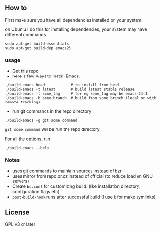 ** How to
First make sure you have all dependencies installed on your system.

on Ubuntu I do this for installing dependencies, your system may have
different commands.
: sudo apt-get build-essentials
: sudo apt-get build-dep emacs23

*** usage
- Get this repo
- here is few ways to install Emacs.
: ./build-emacs head            # to install from head
: ./build-emacs -t latest       # build latest stable release
: ./build-emacs -t some_tag     # for eg some_tag may be emacs-24.1
: ./build-emacs -b some_branch  # build from some_branch (local or with remote tracking)

- run git commands in the repo directory
: ./build-emacs -g git some command
~git some command~ will be run the repo directory.

For all the options, run
: ./build-emacs --help

*** Notes
- uses git commands to maintain sources instead of bzr
- uses mirror from repo.or.cz instead of official (to reduce load on GNU servers)
- Create =bs.conf= for customizing build. (like installation directory,
  configuration flags etc)
- =post-build-hook= runs after successful build (I use it for make
  symlinks)

** License
GPL v3 or later
